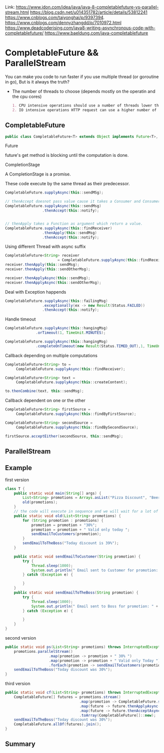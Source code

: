 #+STARTUP: SHOWALL

Link: https://www.jdon.com/idea/java/java-8-completablefuture-vs-parallel-stream.html
      https://blog.csdn.net/u014351782/article/details/53812241
      https://www.cnblogs.com/taiyonghai/p/9397394.
      https://www.cnblogs.com/dennyzhangdd/p/7010972.html
      https://www.deadcoderising.com/java8-writing-asynchronous-code-with-completablefuture/
      https://www.baeldung.com/java-completablefuture

* CompletableFuture && ParallelStream

  You can make you code to run faster if you use multiple thread (or goroutine in go),
  But is it always the truth?

  - The number of threads to choose (depends mostly on the operatin and the cpu cores)
    #+BEGIN_SRC markdown
    1. CPU intensive operations should use a number of threads lower than or equal to the number of cores.
    2. IO intensive operations HTTP request can use a higher number of threads.
    #+END_SRC

** CompletableFuture
   #+BEGIN_SRC java
   public class CompletableFuture<T> extends Object implements Future<T>, CompletionStage<T>
   #+END_SRC
**** Future   
     future's get method is blocking until the computation is done.
**** CompletionStage
     A CompletionStage is a promise.
     
   
   These code execute by the same thread as their predecessor.
   #+BEGIN_SRC java
   CompletableFuture.supplyAsync(this::sendMSg);

   // thenAccept doesnot pass value cause it takes a Consumer and Consumer doesnot return a value.
   CompletableFuture.supplyAsync(this::sendMsg)
                    .thenAccept(this::notify);


   // thenApply takes a Function as argument which return a value.
   CompletableFuture.supplyAsync(this::findReceiver)
                    .thenApply(this::sendMsg)
                    .thenAccept(this::notify);
   #+END_SRC

   Using different Thread with async suffix
   #+BEGIN_SRC java
   CompletableFuture<String> receiver 
                           = CompletableFuture.supplyAsync(this::findReceiver);
   receiver.thenApply(this::sendMsg);
   receiver.thenApply(this::sendOtherMsg);

   receiver.thenApplyAsync(this::sendMsg);
   receiver.thenApplyAsync(this::sendOtherMsg);
   #+END_SRC


   Deal with Exception happends
   #+BEGIN_SRC java
   CompletableFuture.supplyAsync(this::failingMsg)
                    .exceptionally(ex -> new Result(Status.FAILED))
                    .thenAccept(this::notify);
   #+END_SRC

   Handle timeout
   #+BEGIN_SRC java
   CompletableFuture.supplyAsync(this::hangingMsg)  
                 .orTimeout(1, TimeUnit.MINUTES);
               
   CompletableFuture.supplyAsync(this::hangingMsg)  
                 .completeOnTimeout(new Result(Status.TIMED_OUT),1, TimeUnit.MINUTES);
   #+END_SRC

   Callback depending on multiple computations
   #+BEGIN_SRC java
   CompletableFuture<String> to =  
        CompletableFuture.supplyAsync(this::findReceiver);

   CompletableFuture<String> text =  
        CompletableFuture.supplyAsync(this::createContent);

   to.thenCombine(text, this::sendMsg);  
   #+END_SRC

   Callback dependent on one or the other
   #+BEGIN_SRC java
   CompletableFuture<String> firstSource =  
        CompletableFuture.supplyAsync(this::findByFirstSource);

   CompletableFuture<String> secondSource =  
        CompletableFuture.supplyAsync(this::findBySecondSource);

   firstSource.acceptEither(secondSource, this::sendMsg);  
   #+END_SRC

** ParallelStream

** Example

   first version
   #+BEGIN_SRC java
   class T {
       public static void main(String[] args) {
           List<String> promotions = Arrays.asList("Pizza Discount", "Beer Discount", "Coke Discount", "Service Discount");
           old(promotions);
       }
       // the code will execute in sequence and we will wait for a lot of time
       public static void old(List<String> promotions) {
           for (String promotion : promotions) {
               promotion = promotion + "30%";
               promotion = promotion + " Valid only today ";
               sendEmailToCustomers(promotion);
           }
           sendEmailToTheBoss("Today discount is 39%");
       }

       public static void sendEmailToCustomer(String promotion) {
           try {
               Thread.sleep(1000);
               System.out.println(" Email sent to Customer for promotion: " + promotion);
           } catch (Exception e) {
               
           }
       }
       public static void sendEmailToTheBoss(String promotion) {
           try {
               Thread.sleep(1000);
               System.out.println(" Email sent to Boss for promotion: " + promotion);
           } catch (Exception e) {
               
           }
       }
   }
   #+END_SRC

   second version
   #+BEGIN_SRC  java
   public static void ps(List<String> promotions) throws InterruptedException {
       promotions.parallelStream()
                       .map(promotion -> promotion + " 30% ")
                       .map(promotion -> promotion + " Valid only Today ")
                       .forEach(promotion -> sendEmailToCustomers(promotion));
       sendEmailToTheBoss("Today discount was 30%");
   }
   #+END_SRC

   third version
   #+BEGIN_SRC java
   public static void cf(List<String> promotions) throws InterruptedException {
       CompletableFuture[] futures = promotions.stream()
                                     .map(promotion -> CompletableFuture.supplyAsync(() -> promotion + " 30%")
                                     .map(future -> future.thenApplyAsync(pro -> pro + " Valid only Today"))
                                     .map(future -> future.thenAcceptAsync(pro -> {sendEmailToCustomers((String)pro);}))
                                     .toArray(CompletableFuture[]::new);
       sendEmailToTheBoss("Today discount was 30%");
       CompletableFuture.allOf(futures).join();
   }
   #+END_SRC

** Summary
